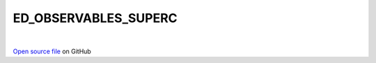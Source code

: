 ED_OBSERVABLES_SUPERC
=====================================
 
.. raw:: html
   :file:  ../graphs/ed_observables_superc.html
 
|
 
`Open source file <https://github.com/aamaricci/EDIpack2.0/tree/master/src/ED_SUPERC/ED_OBSERVABLES_SUPERC.f90>`_ on GitHub
 
